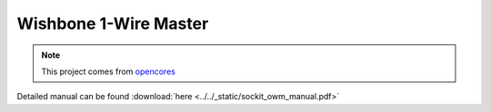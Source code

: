 .. _datasheet_interface_sockit_owr:

Wishbone 1-Wire Master
----------------------

.. note:: This project comes from `opencores <https://opencores.org/projects/sockit_owm>`_

.. only:: builder_html

Detailed manual can be found :download:`here <../../_static/sockit_owm_manual.pdf>`
